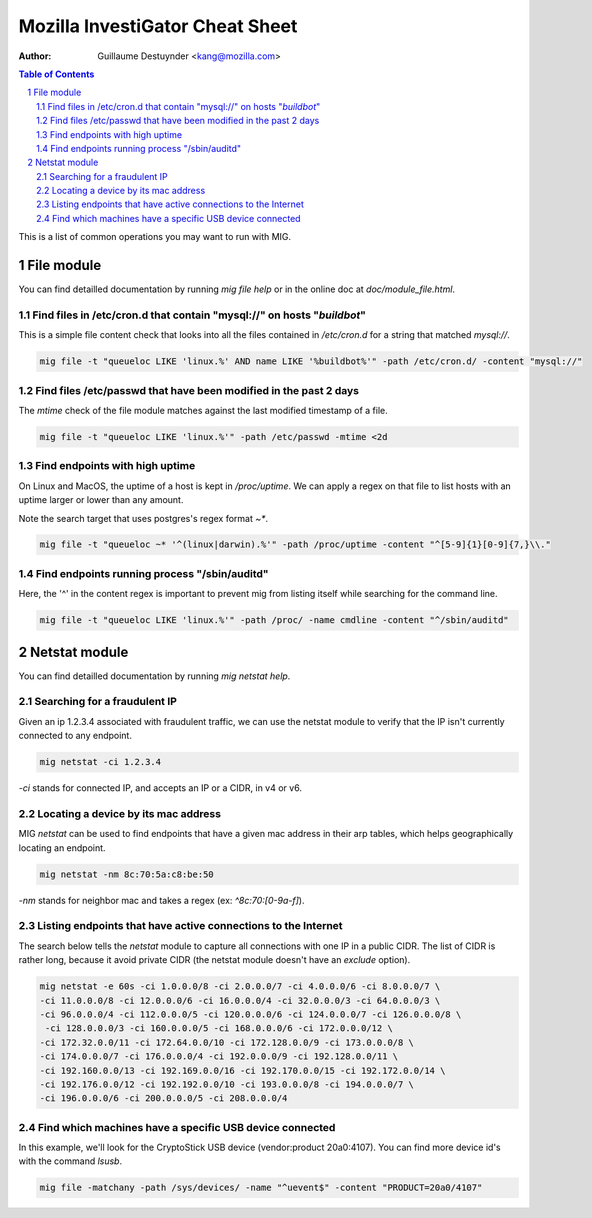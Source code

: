 ================================
Mozilla InvestiGator Cheat Sheet
================================
:Author: Guillaume Destuynder <kang@mozilla.com>

.. sectnum::
.. contents:: Table of Contents

This is a list of common operations you may want to run with MIG.

File module
-----------

You can find detailled documentation by running `mig file help` or in the
online doc at `doc/module_file.html`.

.. _`doc/module_file.html`: http://mig.mozilla.org/doc/module_file.html

Find files in /etc/cron.d that contain "mysql://" on hosts "*buildbot*"
~~~~~~~~~~~~~~~~~~~~~~~~~~~~~~~~~~~~~~~~~~~~~~~~~~~~~~~~~~~~~~~~~~~~~~~

This is a simple file content check that looks into all the files contained in
`/etc/cron.d` for a string that matched `mysql://`.

.. code:: bash

    mig file -t "queueloc LIKE 'linux.%' AND name LIKE '%buildbot%'" -path /etc/cron.d/ -content "mysql://"

Find files /etc/passwd that have been modified in the past 2 days
~~~~~~~~~~~~~~~~~~~~~~~~~~~~~~~~~~~~~~~~~~~~~~~~~~~~~~~~~~~~~~~~~

The `mtime` check of the file module matches against the last modified
timestamp of a file.

.. code:: bash

    mig file -t "queueloc LIKE 'linux.%'" -path /etc/passwd -mtime <2d

Find endpoints with high uptime
~~~~~~~~~~~~~~~~~~~~~~~~~~~~~~~

On Linux and MacOS, the uptime of a host is kept in `/proc/uptime`. We can
apply a regex on that file to list hosts with an uptime larger or lower than
any amount.

Note the search target that uses postgres's regex format `~*`.

.. code:: bash

    mig file -t "queueloc ~* '^(linux|darwin).%'" -path /proc/uptime -content "^[5-9]{1}[0-9]{7,}\\."

Find endpoints running process "/sbin/auditd"
~~~~~~~~~~~~~~~~~~~~~~~~~~~~~~~~~~~~~~~~~~~~~

Here, the '^' in the content regex is important to prevent mig from listing
itself while searching for the command line.

.. code:: bash

    mig file -t "queueloc LIKE 'linux.%'" -path /proc/ -name cmdline -content "^/sbin/auditd"

Netstat module
--------------

You can find detailled documentation by running `mig netstat help`.

Searching for a fraudulent IP
~~~~~~~~~~~~~~~~~~~~~~~~~~~~~

Given an ip 1.2.3.4 associated with fraudulent traffic, we can use the netstat
module to verify that the IP isn't currently connected to any endpoint.

.. code:: bash

	mig netstat -ci 1.2.3.4

`-ci` stands for connected IP, and accepts an IP or a CIDR, in v4 or v6.

Locating a device by its mac address
~~~~~~~~~~~~~~~~~~~~~~~~~~~~~~~~~~~~

MIG `netstat` can be used to find endpoints that have a given mac address in
their arp tables, which helps geographically locating an endpoint.

.. code:: bash

	mig netstat -nm 8c:70:5a:c8:be:50

`-nm` stands for neighbor mac and takes a regex (ex: `^8c:70:[0-9a-f]`).

Listing endpoints that have active connections to the Internet
~~~~~~~~~~~~~~~~~~~~~~~~~~~~~~~~~~~~~~~~~~~~~~~~~~~~~~~~~~~~~~

The search below tells the `netstat` module to capture all connections with one
IP in a public CIDR. The list of CIDR is rather long, because it avoid private
CIDR (the netstat module doesn't have an `exclude` option).

.. code:: bash

	mig netstat -e 60s -ci 1.0.0.0/8 -ci 2.0.0.0/7 -ci 4.0.0.0/6 -ci 8.0.0.0/7 \
	-ci 11.0.0.0/8 -ci 12.0.0.0/6 -ci 16.0.0.0/4 -ci 32.0.0.0/3 -ci 64.0.0.0/3 \
	-ci 96.0.0.0/4 -ci 112.0.0.0/5 -ci 120.0.0.0/6 -ci 124.0.0.0/7 -ci 126.0.0.0/8 \
	 -ci 128.0.0.0/3 -ci 160.0.0.0/5 -ci 168.0.0.0/6 -ci 172.0.0.0/12 \
	-ci 172.32.0.0/11 -ci 172.64.0.0/10 -ci 172.128.0.0/9 -ci 173.0.0.0/8 \
	-ci 174.0.0.0/7 -ci 176.0.0.0/4 -ci 192.0.0.0/9 -ci 192.128.0.0/11 \
	-ci 192.160.0.0/13 -ci 192.169.0.0/16 -ci 192.170.0.0/15 -ci 192.172.0.0/14 \
	-ci 192.176.0.0/12 -ci 192.192.0.0/10 -ci 193.0.0.0/8 -ci 194.0.0.0/7 \
	-ci 196.0.0.0/6 -ci 200.0.0.0/5 -ci 208.0.0.0/4

Find which machines have a specific USB device connected
~~~~~~~~~~~~~~~~~~~~~~~~~~~~~~~~~~~~~~~~~~~~~~~~~~~~~~~~

In this example, we'll look for the CryptoStick USB device (vendor:product 20a0:4107).
You can find more device id's with the command `lsusb`.

.. code:: bash

        mig file -matchany -path /sys/devices/ -name "^uevent$" -content "PRODUCT=20a0/4107"
